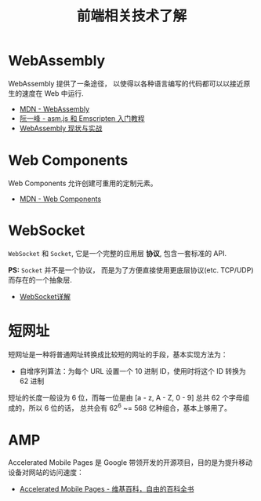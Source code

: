 #+TITLE:      前端相关技术了解

* 目录                                                    :TOC_4_gh:noexport:
- [[#webassembly][WebAssembly]]
- [[#web-components][Web Components]]
- [[#websocket][WebSocket]]
- [[#短网址][短网址]]
- [[#amp][AMP]]

* WebAssembly
  WebAssembly 提供了一条途径， 以使得以各种语言编写的代码都可以以接近原生的速度在
  Web 中运行.

  + [[https://developer.mozilla.org/zh-CN/docs/WebAssembly][MDN - WebAssembly]]
  + [[http://www.ruanyifeng.com/blog/2017/09/asmjs_emscripten.html][阮一峰 - asm.js 和 Emscripten 入门教程]]
  + [[https://www.ibm.com/developerworks/cn/web/wa-lo-webassembly-status-and-reality/index.html][WebAssembly 现状与实战]]
    
* Web Components
  Web Components 允许创建可重用的定制元素。

  + [[https://developer.mozilla.org/zh-CN/docs/Web/Web_Components][MDN - Web Components]]
    
* WebSocket
  ~WebSocket~ 和 ~Socket~, 它是一个完整的应用层 *协议*, 包含一套标准的 API.

  *PS:* ~Socket~ 并不是一个协议， 而是为了方便直接使用更底层协议(etc. TCP/UDP) 而存在的一个抽象层.
  
  + [[https://juejin.im/entry/5a337d9df265da4322414094][WebSocket详解]]

* 短网址
  短网址是一种将普通网址转换成比较短的网址的手段，基本实现方法为：
  + 自增序列算法：为每个 URL 设置一个 10 进制 ID，使用时将这个 ID 转换为 62 进制

  短址的长度一般设为 6 位，而每一位是由 [a - z, A - Z, 0 - 9] 总共 62 个字母组成的，所以 6 位的话，
  总共会有 62^6 ~= 568 亿种组合，基本上够用了。

* AMP
  Accelerated Mobile Pages 是 Google 带领开发的开源项目，目的是为提升移动设备对网站的访问速度：
  + [[https://zh.wikipedia.org/wiki/Accelerated_Mobile_Pages][Accelerated Mobile Pages - 维基百科，自由的百科全书]]

